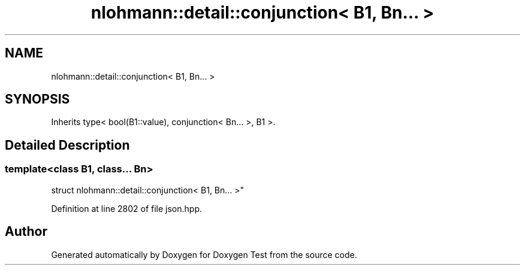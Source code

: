 .TH "nlohmann::detail::conjunction< B1, Bn... >" 3 "Mon Jan 10 2022" "Doxygen Test" \" -*- nroff -*-
.ad l
.nh
.SH NAME
nlohmann::detail::conjunction< B1, Bn... >
.SH SYNOPSIS
.br
.PP
.PP
Inherits type< bool(B1::value), conjunction< Bn\&.\&.\&. >, B1 >\&.
.SH "Detailed Description"
.PP 

.SS "template<class B1, class\&.\&.\&. Bn>
.br
struct nlohmann::detail::conjunction< B1, Bn\&.\&.\&. >"

.PP
Definition at line 2802 of file json\&.hpp\&.

.SH "Author"
.PP 
Generated automatically by Doxygen for Doxygen Test from the source code\&.
